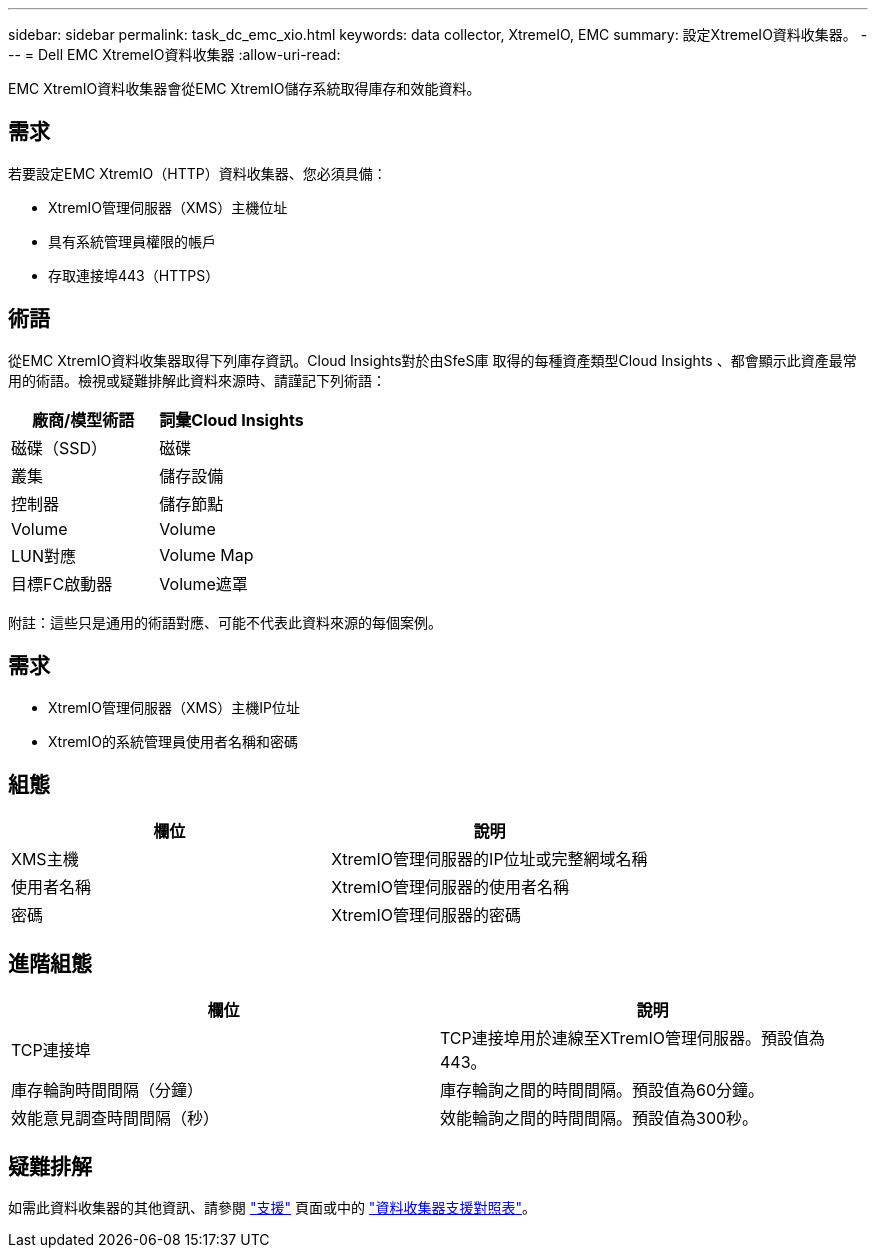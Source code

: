 ---
sidebar: sidebar 
permalink: task_dc_emc_xio.html 
keywords: data collector, XtremeIO, EMC 
summary: 設定XtremeIO資料收集器。 
---
= Dell EMC XtremeIO資料收集器
:allow-uri-read: 


[role="lead"]
EMC XtremIO資料收集器會從EMC XtremIO儲存系統取得庫存和效能資料。



== 需求

若要設定EMC XtremIO（HTTP）資料收集器、您必須具備：

* XtremIO管理伺服器（XMS）主機位址
* 具有系統管理員權限的帳戶
* 存取連接埠443（HTTPS）




== 術語

從EMC XtremIO資料收集器取得下列庫存資訊。Cloud Insights對於由SfeS庫 取得的每種資產類型Cloud Insights 、都會顯示此資產最常用的術語。檢視或疑難排解此資料來源時、請謹記下列術語：

[cols="2*"]
|===
| 廠商/模型術語 | 詞彙Cloud Insights 


| 磁碟（SSD） | 磁碟 


| 叢集 | 儲存設備 


| 控制器 | 儲存節點 


| Volume | Volume 


| LUN對應 | Volume Map 


| 目標FC啟動器 | Volume遮罩 
|===
附註：這些只是通用的術語對應、可能不代表此資料來源的每個案例。



== 需求

* XtremIO管理伺服器（XMS）主機IP位址
* XtremIO的系統管理員使用者名稱和密碼




== 組態

[cols="2*"]
|===
| 欄位 | 說明 


| XMS主機 | XtremIO管理伺服器的IP位址或完整網域名稱 


| 使用者名稱 | XtremIO管理伺服器的使用者名稱 


| 密碼 | XtremIO管理伺服器的密碼 
|===


== 進階組態

[cols="2*"]
|===
| 欄位 | 說明 


| TCP連接埠 | TCP連接埠用於連線至XTremIO管理伺服器。預設值為443。 


| 庫存輪詢時間間隔（分鐘） | 庫存輪詢之間的時間間隔。預設值為60分鐘。 


| 效能意見調查時間間隔（秒） | 效能輪詢之間的時間間隔。預設值為300秒。 
|===


== 疑難排解

如需此資料收集器的其他資訊、請參閱 link:concept_requesting_support.html["支援"] 頁面或中的 link:https://docs.netapp.com/us-en/cloudinsights/CloudInsightsDataCollectorSupportMatrix.pdf["資料收集器支援對照表"]。
